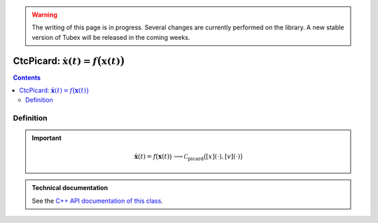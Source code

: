 .. _sec-manual-ctcpicard:

.. warning::
  
  The writing of this page is in progress. Several changes are currently performed on the library.
  A new stable version of Tubex will be released in the coming weeks.

***************************************************************
CtcPicard: :math:`\dot{\mathbf{x}}(t)=f\big(\mathbf{x}(t)\big)`
***************************************************************

.. contents::


Definition
----------

.. important::
    
  .. math::

    \left.\begin{array}{r}\dot{\mathbf{x}}(t)=f\big(\mathbf{x}(t)\big)\end{array}\right. \longrightarrow \mathcal{C}_{\textrm{picard}}\big([x](\cdot),[v](\cdot)\big)

  .. tabs::

    .. code-tab:: c++

      CtcPicard ctc_picard(TFunction("<var1>", "<var2...>", "<exp>"));
      ctc_picard.contract(x);

    .. code-tab:: py

      ctc_picard = CtcPicard(TFunction("<var1>", "<var2...>", "<exp>"))
      ctc_picard.contract(x)


.. admonition:: Technical documentation

  See the `C++ API documentation of this class <../../../api/html/classtubex_1_1_ctc_picard.html>`_.